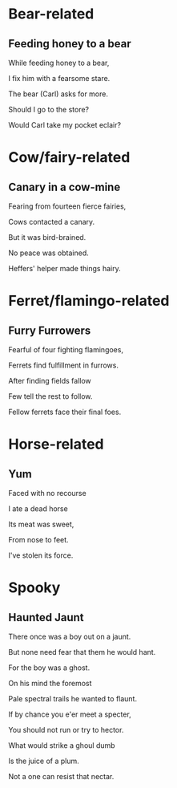 * Bear-related
** Feeding honey to a bear
   While feeding honey to a bear,

   I fix him with a fearsome stare.  

   The bear (Carl) asks for more.  

   Should I go to the store?  

   Would Carl take my pocket eclair?  

* Cow/fairy-related
** Canary in a cow-mine
   Fearing from fourteen fierce fairies,
   
   Cows contacted a canary.
   
   But it was bird-brained.
   
   No peace was obtained.
   
   Heffers' helper made things hairy.

* Ferret/flamingo-related
** Furry Furrowers
   Fearful of four fighting flamingoes,

   Ferrets find fulfillment in furrows.

   After finding fields fallow

   Few tell the rest to follow.

   Fellow ferrets face their final foes.

* Horse-related
** Yum
   Faced with no recourse

   I ate a dead horse

   Its meat was sweet,

   From nose to feet.

   I've stolen its force.
* Spooky
** Haunted Jaunt
   There once was a boy out on a jaunt.

   But none need fear that them he would hant.

   For the boy was a ghost.

   On his mind the foremost
   
   Pale spectral trails he wanted to flaunt.


   If by chance you e'er meet a specter,

   You should not run or try to hector.

   What would strike a ghoul dumb

   Is the juice of a plum.

   Not a one can resist that nectar.
